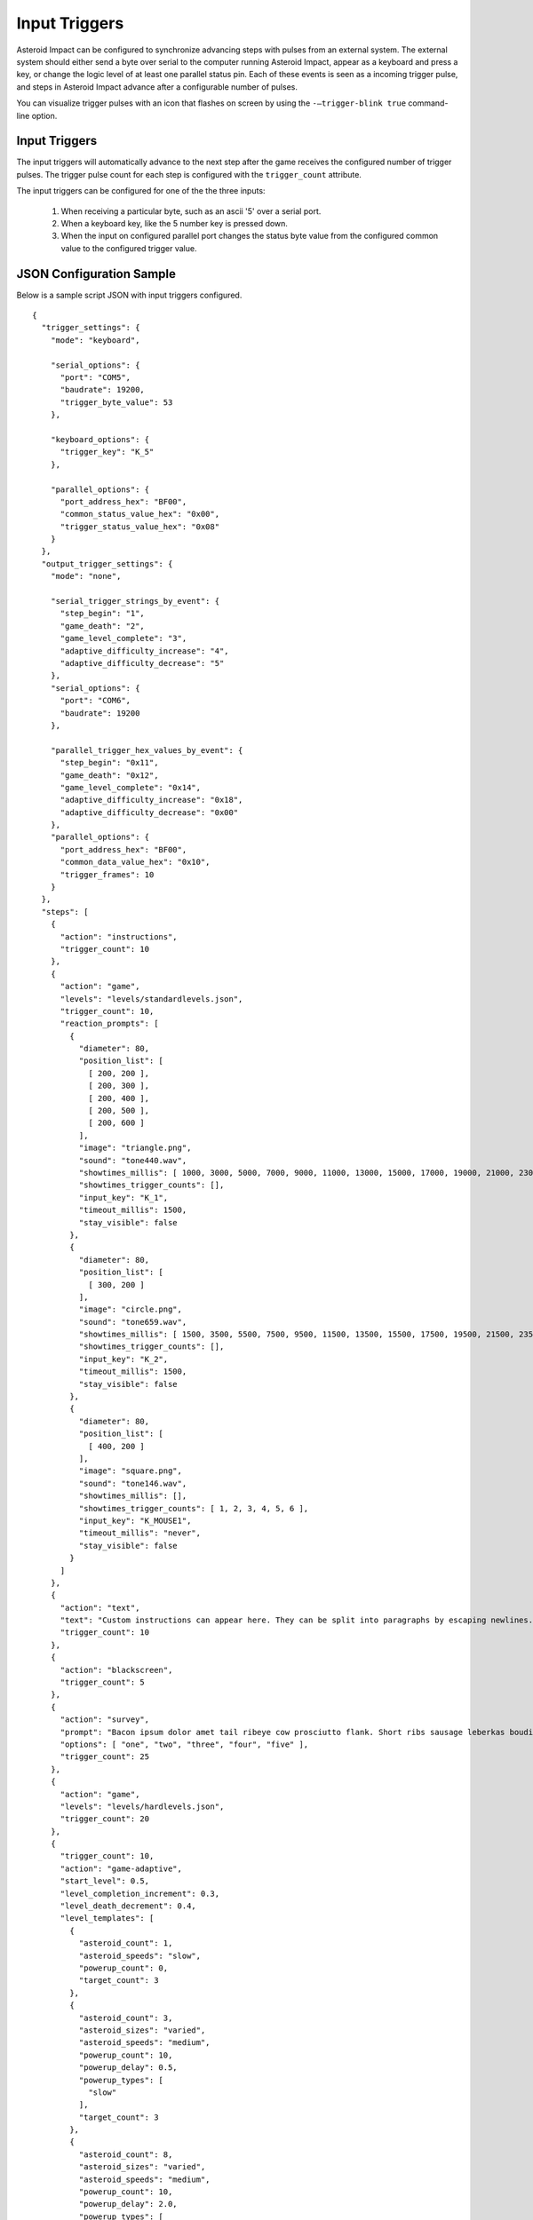 **************
Input Triggers
**************

Asteroid Impact can be configured to synchronize advancing steps with pulses from an external system. The external system should either send a byte over serial to the computer running Asteroid Impact, appear as a keyboard and press a key, or change the logic level of at least one parallel status pin. Each of these events is seen as a incoming trigger pulse, and steps in Asteroid Impact advance after a configurable number of pulses.

You can visualize trigger pulses with an icon that flashes on screen by using the ``-–trigger-blink true`` command-line option.

Input Triggers
==============

The input triggers will automatically advance to the next step after the game receives the configured number of trigger pulses. The trigger pulse count for each step is configured with the ``trigger_count`` attribute.

The input triggers can be configured for one of the the three inputs:

 1. When receiving a particular byte, such as an ascii '5' over a serial port.
 2. When a keyboard key, like the 5 number key is pressed down.
 3. When the input on configured parallel port changes the status byte value from the configured common value to the configured trigger value.


JSON Configuration Sample
=========================

Below is a sample script JSON with input triggers configured. ::

    {
      "trigger_settings": {
        "mode": "keyboard",

        "serial_options": {
          "port": "COM5",
          "baudrate": 19200,
          "trigger_byte_value": 53
        },

        "keyboard_options": {
          "trigger_key": "K_5"
        },

        "parallel_options": {
          "port_address_hex": "BF00",
          "common_status_value_hex": "0x00",
          "trigger_status_value_hex": "0x08"
        }
      },
      "output_trigger_settings": {
        "mode": "none",
      
        "serial_trigger_strings_by_event": {
          "step_begin": "1",
          "game_death": "2",
          "game_level_complete": "3",
          "adaptive_difficulty_increase": "4",
          "adaptive_difficulty_decrease": "5"
        },
        "serial_options": {
          "port": "COM6",
          "baudrate": 19200
        },
      
        "parallel_trigger_hex_values_by_event": {
          "step_begin": "0x11",
          "game_death": "0x12",
          "game_level_complete": "0x14",
          "adaptive_difficulty_increase": "0x18",
          "adaptive_difficulty_decrease": "0x00"
        },
        "parallel_options": {
          "port_address_hex": "BF00",
          "common_data_value_hex": "0x10",
          "trigger_frames": 10
        }
      },
      "steps": [
        {
          "action": "instructions",
          "trigger_count": 10
        },
        {
          "action": "game",
          "levels": "levels/standardlevels.json",
          "trigger_count": 10,
          "reaction_prompts": [
            {
              "diameter": 80,
              "position_list": [
                [ 200, 200 ],
                [ 200, 300 ],
                [ 200, 400 ],
                [ 200, 500 ],
                [ 200, 600 ]
              ],
              "image": "triangle.png",
              "sound": "tone440.wav",
              "showtimes_millis": [ 1000, 3000, 5000, 7000, 9000, 11000, 13000, 15000, 17000, 19000, 21000, 23000, 25000, 27000, 29000, 31000, 33000, 35000, 37000, 39000, 41000, 43000, 45000, 47000, 49000, 51000, 53000, 55000, 57000, 59000, 61000, 63000, 65000, 67000, 69000, 71000, 73000, 75000, 77000, 79000, 81000, 83000, 85000, 87000, 89000, 91000, 93000, 95000, 97000, 99000, 101000, 103000, 105000, 107000, 109000, 111000, 113000, 115000, 117000, 119000, 121000, 123000, 125000, 127000, 129000, 131000, 133000, 135000, 137000, 139000, 141000, 143000, 145000, 147000, 149000, 151000, 153000, 155000, 157000, 159000, 161000, 163000, 165000, 167000, 169000, 171000, 173000, 175000, 177000, 179000, 181000, 183000, 185000, 187000, 189000, 191000, 193000, 195000, 197000, 199000 ],
              "showtimes_trigger_counts": [],
              "input_key": "K_1",
              "timeout_millis": 1500,
              "stay_visible": false
            },
            {
              "diameter": 80,
              "position_list": [
                [ 300, 200 ]
              ],
              "image": "circle.png",
              "sound": "tone659.wav",
              "showtimes_millis": [ 1500, 3500, 5500, 7500, 9500, 11500, 13500, 15500, 17500, 19500, 21500, 23500, 25500, 27500, 29500, 31500, 33500, 35500, 37500, 39500, 41500, 43500, 45500, 47500, 49500, 51500, 53500, 55500, 57500, 59500, 61500, 63500, 65500, 67500, 69500, 71500, 73500, 75500, 77500, 79500, 81500, 83500, 85500, 87500, 89500, 91500, 93500, 95500, 97500, 99500, 101500, 103500, 105500, 107500, 109500, 111500, 113500, 115500, 117500, 119500, 121500, 123500, 125500, 127500, 129500, 131500, 133500, 135500, 137500, 139500, 141500, 143500, 145500, 147500, 149500, 151500, 153500, 155500, 157500, 159500, 161500, 163500, 165500, 167500, 169500, 171500, 173500, 175500, 177500, 179500, 181500, 183500, 185500, 187500, 189500, 191500, 193500, 195500, 197500, 199500 ],
              "showtimes_trigger_counts": [],
              "input_key": "K_2",
              "timeout_millis": 1500,
              "stay_visible": false
            },
            {
              "diameter": 80,
              "position_list": [
                [ 400, 200 ]
              ],
              "image": "square.png",
              "sound": "tone146.wav",
              "showtimes_millis": [],
              "showtimes_trigger_counts": [ 1, 2, 3, 4, 5, 6 ],
              "input_key": "K_MOUSE1",
              "timeout_millis": "never",
              "stay_visible": false
            }
          ]
        },
        {
          "action": "text",
          "text": "Custom instructions can appear here. They can be split into paragraphs by escaping newlines.\n\nThis is a second paragraph.\n\nThe next step after this one is a 5 second black screen.",
          "trigger_count": 10
        },
        {
          "action": "blackscreen",
          "trigger_count": 5
        },
        {
          "action": "survey",
          "prompt": "Bacon ipsum dolor amet tail ribeye cow prosciutto flank. Short ribs sausage leberkas boudin biltong jerky swine spare ribs flank salami kevin short loin pork chop. Meatloaf drumstick spare ribs ball tip venison meatball. Picanha biltong t-bone fatback flank ribeye. Pork shoulder meatloaf beef, bresaola meatball ground round filet mignon. Tri-tip swine pork belly turkey, prosciutto filet mignon pork loin bresaola kielbasa pig biltong pork frankfurter. Tri-tip ham boudin biltong pig meatloaf pork belly pork tail shank t-bone shoulder pastrami.",
          "options": [ "one", "two", "three", "four", "five" ],
          "trigger_count": 25
        },
        {
          "action": "game",
          "levels": "levels/hardlevels.json",
          "trigger_count": 20
        },
        {
          "trigger_count": 10,
          "action": "game-adaptive",
          "start_level": 0.5,
          "level_completion_increment": 0.3,
          "level_death_decrement": 0.4,
          "level_templates": [
            {
              "asteroid_count": 1,
              "asteroid_speeds": "slow",
              "powerup_count": 0,
              "target_count": 3
            },
            {
              "asteroid_count": 3,
              "asteroid_sizes": "varied",
              "asteroid_speeds": "medium",
              "powerup_count": 10,
              "powerup_delay": 0.5,
              "powerup_types": [
                "slow"
              ],
              "target_count": 3
            },
            {
              "asteroid_count": 8,
              "asteroid_sizes": "varied",
              "asteroid_speeds": "medium",
              "powerup_count": 10,
              "powerup_delay": 2.0,
              "powerup_types": [
                "slow",
                "shield"
              ],
              "target_count": 3
            },
            {
              "asteroid_count": 5,
              "asteroid_speeds": "extreme",
              "powerup_count": 10,
              "powerup_delay": 0.5,
              "powerup_types": [
                "shield"
              ],
              "target_count": 3
            }
          ]
        },
        {
          "action": "blackscreen",
          "trigger_count": 10
        }
      ]
    }

Serial Input Configuration
==========================

When configured for serial input, the game connects to the serial port with the specified options and reads all input. When the game receives a byte that matches ``trigger_byte_value`` configuration it treats that as a trigger input. Other bytes are read but ignored.

Below is a sample script JSON with only serial input triggers configured and two text steps. ::

    {
      "trigger_settings": {
        "mode": "keyboard",

        "serial_options": {
          "port": "COM5",
          "baudrate": 19200,
          "trigger_byte_value": 53
        }
      },
      "steps": [
        {
          "action": "text",
          "text": "Text step 1"
          "trigger_count": 10
        },
        {
          "action": "text",
          "text": "Text step 2"
          "trigger_count": 10
        }
      ]
    }


``serial_options`` options:

``trigger_byte_value``
    The decimal representation of the byte you want to trigger on. In the sample above, the ``trigger_byte_value`` of 53 is the '5' character in ASCII. See http://www.asciitable.com the 'Dec' colum shows the decimal number of the character.
``port``
    This should be the device name of your serial port. In Windows it will likely be ``"COM1"`` or similar. Check Device Manager to find your serial port. In Linux it will likely be something like ``"/dev/ttyUSB0"``, and in OSX something like ``"/dev/tty.usbmodem1234"``
``baudrate``
    The baudrate in symbols/second to connect to the serial port. For hardware serial devices connecting at the wrong baudrate will result in gibberish characters being read.
``bytesize``
    Number of bits per byte. Defaults to 8, but it can sometimes be 7, 6 or 5.
``stopbits``
    Number of stop bits. Defaults to 1, can be 2.
``parity``
    The parity must be one of the following: ``"even"``, ``"mark"``, ``"names"``, ``"none"``, ``"odd"``, or ``"space"``.

Keyboard Input
==============
Below is a sample script JSON with only keyboard input triggers configured and two text steps. ::

    {
      "trigger_settings": {
        "mode": "keyboard",

        "keyboard_options": {
          "trigger_key": "K_5"
        },
      },
      "steps": [
        {
          "action": "text",
          "text": "Text step 1"
          "trigger_count": 10
        },
        {
          "action": "text",
          "text": "Text step 2"
          "trigger_count": 10
        }
      ]
    }

The trigger pulse is when you press down the configured ``trigger_key``. ``"K_5"`` corresponds to the 5 key on your keyboard.

There is not currently an option to trigger on joystick buttons, or mouse buttons. Only keyboard right now.

Multi-key trigger sequences are not supported. The availble options for ``trigger_key1`` are the following: ::

    K_0 through K_9
    K_AMPERSAND
    K_ASTERISK
    K_AT
    K_BACKQUOTE
    K_BACKSLASH
    K_BACKSPACE
    K_BREAK
    K_CAPSLOCK
    K_CARET
    K_CLEAR
    K_COLON
    K_COMMA
    K_DELETE
    K_DOLLAR
    K_DOWN
    K_END
    K_EQUALS
    K_ESCAPE
    K_EURO
    K_EXCLAIM
    K_F1 through K_F15
    K_FIRST
    K_GREATER
    K_HASH
    K_HELP
    K_HOME
    K_INSERT
    K_KP0 through K_KP9
    K_KP_DIVIDE
    K_KP_ENTER
    K_KP_EQUALS
    K_KP_MINUS
    K_KP_MULTIPLY
    K_KP_PERIOD
    K_KP_PLUS
    K_LALT
    K_LAST
    K_LCTRL
    K_LEFT
    K_LEFTBRACKET
    K_LEFTPAREN
    K_LESS
    K_LMETA
    K_LSHIFT
    K_LSUPER
    K_MENU
    K_MINUS
    K_MODE
    K_NUMLOCK
    K_PAGEDOWN
    K_PAGEUP
    K_PAUSE
    K_PERIOD
    K_PLUS
    K_POWER
    K_PRINT
    K_QUESTION
    K_QUOTE
    K_QUOTEDBL
    K_RALT
    K_RCTRL
    K_RETURN
    K_RIGHT
    K_RIGHTBRACKET
    K_RIGHTPAREN
    K_RMETA
    K_RSHIFT
    K_RSUPER
    K_SCROLLOCK
    K_SEMICOLON
    K_SLASH
    K_SPACE
    K_SYSREQ
    K_TAB
    K_UNDERSCORE
    K_UP
    K_a through K_z



Parallel Input
==============

Note: Parallel input only works on Windows computers, and they require the inpout32 driver to be installed.

Below is a sample script JSON with only serial input triggers configured and two text steps. ::

    {
      "trigger_settings": {
        "mode": "parallel",

        "parallel_options": {
          "port_address_hex": "BF00",
          "common_status_value_hex": "0x00",
          "trigger_status_value_hex": "0x08"
        }
      },
      "steps": [
        {
          "action": "text",
          "text": "Text step 1"
          "trigger_count": 10
        },
        {
          "action": "text",
          "text": "Text step 2"
          "trigger_count": 10
        }
      ]
    }

The parallel trigger mode will connect to a parallel port at the data address specified, and when the value in the status byte changes from the common to the trigger value will increment the current trigger count. See See :doc:`parallelport` for how to use the parallel port test feature to find the values and test. The values configured are in hexadecimal.

``parallel_options`` fields:

``port_address_hex``
    The IO port address for the parallel port. You can see this in Device Manager, go to properties for the parallel port, and on the Resources tab the first listed IO range address in hex is the one you should enter here.
``common_status_value_hex``
    The "off" value to wait for for the status register to return to before the next trigger.
``trigger_status_value_hex``
    The "active" value to wait for on the status register that indicates a trigger pulse. 

The parallel port triggers have common/trigger values configured independently so that you can configure both active high and active low, or status pins that are inverted (11/busy).

Trigger Latency
===============

Depending on the computer being run, the trigger and other input sources has a bit of latency that will add some delay between when a trigger pulse is received and the game updates on screen. This was measured at under 0.1 seconds between sending a trigger pulse and the screen updating. This latency does not delay the scanner or device sending trigger pulses, so the overall timing should be similar, especially if the same hardware is used.

The latency has several factors:
* The game runs at 60hz so at best the average latency would be about 1/60s.
* Serial input is typically buffered on a computer for faster read rates.
* Graphic drawing is typically pipelined so there is enough work to do at once, and the drawing is completed before output to the screen (double buffering).
* Video scaling hardware in the LCD or projector will wait for receiving a full frame before scaling the image to the actual display element (LCD or mirrors in a projector)

Latency was measured as follows:
* Configure Arduino Leonardo as game trigger (sketch below) and to turn on LED when trigger pulse is sent. The basic stamp board based emulator also blinks an LED when it sends trigger pulses.
* Run game with ``--trigger-blink true`` command-line option
* Record 120FPS video using iPhone framed to show both LED on Arduino and trigger blink in lower right of game on screen
* Count frames between LED turning on (frame 0) and game showing blink (typically 9-13 frames at 120FPS). be careful that the video you're counting frames in is actually 120FPS and not the slow down/speed up effect the iPhone adds at the start/end.

Keyboard input latency was typically 2 frames shorter in the 120fps video, and Windows seemed to have a lower latency than OSX.

Serial Latency test sketch (Nearly any Arduino will work, tested with Leonardo, Uno) ::

    // Arduino Leonardo sketch to test latency of input trigger in serial
    // Blinks LED each time trigger pulse is sent over serial
    // Record video of LED with display of trigger pulse to measure latency
    #define DELAY_MILLIS 1000
    #define BLINK_MILLIS 100

    void setup() {
      // initialize serial communication at 19200 bits per second:
      Serial.begin(19200);
      pinMode(13, OUTPUT);
    }

    void loop() {
      delay(BLINK_MILLIS);
      digitalWrite(13, LOW);
      delay(DELAY_MILLIS-BLINK_MILLIS);
      Serial.print("5");
      Serial.flush();
      digitalWrite(13, HIGH);
    }

Keyboard Latency test sketch for Arduino Leonardo ::

    // Arduino Leonardo sketch to test latency of input trigger in keyboard mode
    // Blinks LED each time trigger pulse is sent over keyboard (5 number key is pressed)
    // Record video of LED with display of trigger pulse to measure latency
    #define DELAY_MILLIS 1000
    #define BLINK_MILLIS 100

    #include "Keyboard.h"

    void setup() {
      Keyboard.begin();
      pinMode(13, OUTPUT);
    }

    void loop() {
      // wait a few seconds before starting
      delay(10000);

      while (1) {
        Keyboard.press('5');
        digitalWrite(13, HIGH);

        delay(BLINK_MILLIS);
        
        Keyboard.releaseAll();
        digitalWrite(13, LOW);
        
        delay(DELAY_MILLIS - BLINK_MILLIS);
      }
    }
